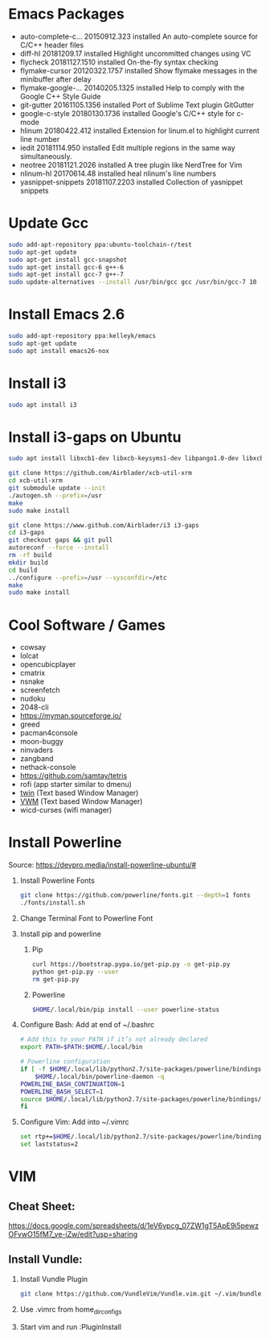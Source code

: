 
#      _   _       _              
#     | \ | |     | |           _ 
#     |  \| | ___ | |_ ___  ___(_)
#     | . ` |/ _ \| __/ _ \/ __|  
#     | |\  | (_) | ||  __/\__ \_ 
#     \_| \_/\___/ \__\___||___(_)
#
#   ================================
#

* Emacs Packages
  - auto-complete-c... 20150912.323  installed  An auto-complete source for C/C++ header files
  - diff-hl            20181209.17   installed  Highlight uncommitted changes using VC
  - flycheck           20181127.1510 installed  On-the-fly syntax checking
  - flymake-cursor     20120322.1757 installed  Show flymake messages in the minibuffer after delay
  - flymake-google-... 20140205.1325 installed  Help to comply with the Google C++ Style Guide
  - git-gutter         20161105.1356 installed  Port of Sublime Text plugin GitGutter
  - google-c-style     20180130.1736 installed  Google's C/C++ style for c-mode
  - hlinum             20180422.412  installed  Extension for linum.el to highlight current line number
  - iedit              20181114.950  installed  Edit multiple regions in the same way simultaneously.
  - neotree            20181121.2026 installed  A tree plugin like NerdTree for Vim
  - nlinum-hl          20170614.48   installed  heal nlinum's line numbers
  - yasnippet-snippets 20181107.2203 installed  Collection of yasnippet snippets

* Update Gcc
  #+BEGIN_SRC sh
  sudo add-apt-repository ppa:ubuntu-toolchain-r/test
  sudo apt-get update
  sudo apt-get install gcc-snapshot
  sudo apt-get install gcc-6 g++-6
  sudo apt-get install gcc-7 g++-7
  sudo update-alternatives --install /usr/bin/gcc gcc /usr/bin/gcc-7 10
  #+END_SRC
  
* Install Emacs 2.6
  #+BEGIN_SRC sh
  sudo add-apt-repository ppa:kelleyk/emacs
  sudo apt-get update
  sudo apt install emacs26-nox
  #+END_SRC

* Install i3
  #+BEGIN_SRC sh
  sudo apt install i3
  #+END_SRC

* Install i3-gaps on Ubuntu
  #+BEGIN_SRC sh
  sudo apt install libxcb1-dev libxcb-keysyms1-dev libpango1.0-dev libxcb-util0-dev libxcb-icccm4-dev libyajl-dev libstartup-notification0-dev libxcb-randr0-dev libev-dev libxcb-cursor-dev libxcb-xinerama0-dev libxcb-xkb-dev libxkbcommon-dev libxkbcommon-x11-dev autoconf xutils-dev libtool 
  #+END_SRC

  #+BEGIN_SRC sh
  git clone https://github.com/Airblader/xcb-util-xrm
  cd xcb-util-xrm
  git submodule update --init
  ./autogen.sh --prefix=/usr
  make
  sudo make install
  #+END_SRC

  #+BEGIN_SRC sh
  git clone https://www.github.com/Airblader/i3 i3-gaps
  cd i3-gaps
  git checkout gaps && git pull
  autoreconf --force --install
  rm -rf build
  mkdir build
  cd build
  ../configure --prefix=/usr --sysconfdir=/etc
  make
  sudo make install
  #+END_SRC

* Cool Software / Games
  - cowsay
  - lolcat
  - opencubicplayer
  - cmatrix
  - nsnake
  - screenfetch
  - nudoku
  - 2048-cli
  - [[https://myman.sourceforge.io/]]
  - greed
  - pacman4console
  - moon-buggy
  - ninvaders
  - zangband
  - nethack-console
  - [[https://github.com/samtay/tetris]]
  - rofi (app starter similar to dmenu)
  - [[https://github.com/cosmos72/twin][twin]] (Text based Window Manager)
  - [[http://vwm.sourceforge.net/][VWM]] (Text based Window Manager)
  - wicd-curses (wifi manager)

* Install Powerline
  Source: [[https://devpro.media/install-powerline-ubuntu/#]]
  1. Install Powerline Fonts
     #+BEGIN_SRC sh
     git clone https://github.com/powerline/fonts.git --depth=1 fonts
     ./fonts/install.sh
     #+END_SRC
  2. Change Terminal Font to Powerline Font
  3. Install pip and powerline
     1. Pip
	#+BEGIN_SRC sh
	curl https://bootstrap.pypa.io/get-pip.py -o get-pip.py
	python get-pip.py --user
	rm get-pip.py
        #+END_SRC
     2. Powerline
	#+BEGIN_SRC sh
	$HOME/.local/bin/pip install --user powerline-status
	#+END_SRC
  4. Configure Bash:
     Add at end of ~/.bashrc
     #+BEGIN_SRC sh
     # Add this to your PATH if it’s not already declared
     export PATH=$PATH:$HOME/.local/bin

     # Powerline configuration
     if [ -f $HOME/.local/lib/python2.7/site-packages/powerline/bindings/bash/powerline.sh ]; then
         $HOME/.local/bin/powerline-daemon -q
	 POWERLINE_BASH_CONTINUATION=1
	 POWERLINE_BASH_SELECT=1
	 source $HOME/.local/lib/python2.7/site-packages/powerline/bindings/bash/powerline.sh
     fi
     #+END_SRC
  5. Configure Vim:
     Add into ~/.vimrc
     #+BEGIN_SRC sh
     set rtp+=$HOME/.local/lib/python2.7/site-packages/powerline/bindings/vim/
     set laststatus=2
     #+END_SRC

* VIM
** Cheat Sheet:
   [[https://docs.google.com/spreadsheets/d/1eV6vpcg_07ZW1gT5ApE9i5pewzOFvwO15fM7_ve-iZw/edit?usp=sharing]]
** Install Vundle: 
   1. Install Vundle Plugin
      #+BEGIN_SRC sh
      git clone https://github.com/VundleVim/Vundle.vim.git ~/.vim/bundle/Vundle.vim
      #+END_SRC
   2. Use .vimrc from home_dir_configs
   3. Start vim and run :PluginInstall
